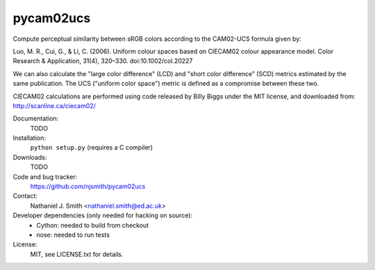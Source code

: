 pycam02ucs
==========

Compute perceptual similarity between sRGB colors according to the
CAM02-UCS formula given by:

Luo, M. R., Cui, G., & Li, C. (2006). Uniform colour spaces based on
CIECAM02 colour appearance model. Color Research & Application, 31(4),
320–330. doi:10.1002/col.20227

We can also calculate the "large color difference" (LCD) and "short
color difference" (SCD) metrics estimated by the same publication. The
UCS ("uniform color space") metric is defined as a compromise between
these two.

CIECAM02 calculations are performed using code released by Billy Biggs
under the MIT license, and downloaded from: http://scanline.ca/ciecam02/

.. image:: https://travis-ci.org/njsmith/pycam02ucs.png?branch=master
   :target: https://travis-ci.org/njsmith/pycam02ucs
.. image:: https://coveralls.io/repos/njsmith/pycam02ucs/badge.png?branch=master
   :target: https://coveralls.io/r/njsmith/pycam02ucs?branch=master

Documentation:
  TODO

Installation:
  ``python setup.py`` (requires a C compiler)

Downloads:
  TODO

Code and bug tracker:
  https://github.com/njsmith/pycam02ucs

Contact:
  Nathaniel J. Smith <nathaniel.smith@ed.ac.uk>

Developer dependencies (only needed for hacking on source):
  * Cython: needed to build from checkout
  * nose: needed to run tests

License:
  MIT, see LICENSE.txt for details.
